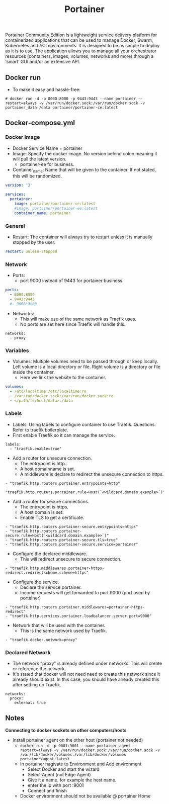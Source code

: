 #+title: Portainer
#+property: header-args :tangle docker-compose.yml

Portainer Community Edition is a lightweight service delivery platform for containerized applications that can be used to manage Docker, Swarm, Kubernetes and ACI environments. It is designed to be as simple to deploy as it is to use. The application allows you to manage all your orchestrator resources (containers, images, volumes, networks and more) through a ‘smart’ GUI and/or an extensive API.

** Docker run
- To make it easy and hassle-free:
~# docker run -d -p 8000:8000 -p 9443:9443 --name portainer --restart=always -v /var/run/docker.sock:/var/run/docker.sock -v portainer_data:/data portainer/portainer-ce:latest~

** Docker-compose.yml
*** Docker Image

- Docker Service Name = portainer
- Image: Specify the docker image. No version behind colon meaning it will pull the latest version.
  - portainer-ee for business.
- Container_name: Name that will be given to the container. If not stated, this will be randomized.

#+begin_src yaml
version: '3'

services:
  portainer:
    image: portainer/portainer-ce:latest
    #image: portainer/portainer-ee:latest
    container_name: portainer
#+end_src

*** General

- Restart: The container will always try to restart unless it is manually stopped by the user.

#+begin_src yaml
    restart: unless-stopped
#+end_src

*** Network

- Ports:
  - port 9000 instead of 9443 for portainer business.

#+begin_src yaml
    ports:
      - 8000:8000
      - 9443:9443
      #- 9000:9000
#+end_src

- Networks:
  - This will make use of the same network as Traefik uses.
  - No ports are set here since Traefik will handle this.
#+begin_src
    networks:
      - proxy
#+end_src

*** Variables

- Volumes: Multiple volumes need to be passed through or keep locally. Left volume is a local directory or file. Right volume is a directory or file inside the container.
  - Here we link the website to the container.

#+begin_src yaml
    volumes:
      - /etc/localtime:/etc/localtime:ro
      - /var/run/docker.sock:/var/run/docker.sock:ro
      - </path/to/host/data>:/data
#+end_src

*** Labels

- Labels: Using labels to configure container to use Traefik. Questions: Refer to traefik boilerplate.
- First enable Traefik so it can manage the service.
#+begin_src
    labels:
      - "traefik.enable=true"
#+end_src
- Add a router for unsecure connection.
  - The entrypoint is http.
  - A host domainname is set.
  - A middleware is declare to redirect the unsecure connection to https.
#+begin_src
      - "traefik.http.routers.portainer.entrypoints=http"
      - "traefik.http.routers.portainer.rule=Host(`<wildcard.domain.example>`)"
#+end_src
- Add a router for secure connections.
  - The entrypoint is https.
  - A host domain is set.
  - Enable TLS to get a certificate.
#+begin_src
      - "traefik.http.routers.portainer-secure.entrypoints=https"
      - "traefik.http.routers.portainer-secure.rule=Host(`<wildcard.domain.example>`)"
      - "traefik.http.routers.portainer-secure.tls=true"
      - "traefik.http.routers.portainer-secure.service=portainer"
#+end_src
- Configure the declared middleware.
  - This will redirect unsecure to secure connection.
#+begin_src
      - "traefik.http.middlewares.portainer-https-redirect.redirectscheme.scheme=https"
#+end_src
- Configure the service.
  - Declare the service portainer.
  - Income requests will get forwarded to port 9000 (port used by portainer)
#+begin_src
      - "traefik.http.routers.portainer.middlewares=portainer-https-redirect"
      - "traefik.http.services.portainer.loadbalancer.server.port=9000"
#+end_src
- Network that will be used with the container.
  - This is the same network used by Traefik.
#+begin_src
      - "traefik.docker.network=proxy"
#+end_src

*** Declared Network

- The network "proxy" is already defined under networks. This will create or reference the network.
- It's stated that docker will not need need to create this network since it already should exist. In this case, you should have already created this after setting up Traefik.

#+begin_src
networks:
  proxy:
    external: true
#+end_src

** Notes
*Connecting to docker sockets on other computers/hosts*
- Install portainer agent on the other host (portainer not needed)
  - ~docker run -d -p 9001:9001 --name portainer_agent --restart=always -v /var/run/docker.sock:/var/run/docker.sock -v /var/lib/docker/volumes:/var/lib/docker/volumes portainer/agent:latest~
  - In portainer nagivate to Environment and Add environment
    - Select Docker and start the wizard
    - Select Agent (not Edge Agent)
    - Give it a name. for example the host name.
    - enter the ip with port :9001
    - Connect and finish
  - Docker environment should not be available @ portainer Home
